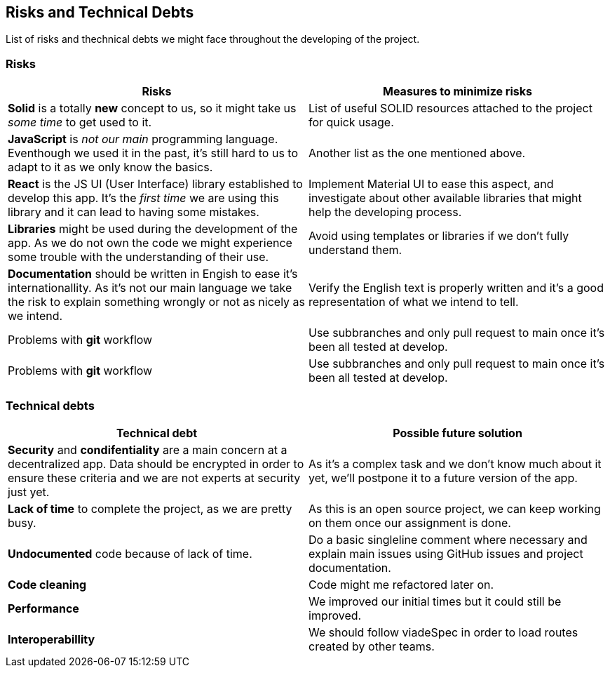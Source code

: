 [[section-technical-risks]]
== Risks and Technical Debts

List of risks and thechnical debts we might face throughout the developing of the project.

=== Risks
[cols=2*,options="header"]

|===

|Risks
|Measures to minimize risks

| *Solid* is a totally *new* concept to us, so it might take us _some time_ to get used to it. 
| List of useful SOLID resources attached to the project for quick usage.

| *JavaScript* is _not our main_ programming language. Eventhough we used it in the past, it's still hard to us to adapt to it as we only know the basics.
| Another list as the one mentioned above.

| *React* is the JS UI (User Interface) library established to develop this app. It's the _first time_ we are using this library and it can lead to having some mistakes.
| Implement Material UI to ease this aspect, and investigate about other available libraries that might help the developing process.

| *Libraries* might be used during the development of the app. As we do not own the code we might experience some trouble with the understanding of their use.
| Avoid using templates or libraries if we don't fully understand them.

| *Documentation* should be written in Engish to ease it's internationallity. As it's not our main language we take the risk to explain something wrongly or not as nicely as we intend.
| Verify the English text is properly written and it's a good representation of what we intend to tell.

| Problems with *git* workflow
| Use subbranches and only pull request to main once it's been all tested at develop.

| Problems with *git* workflow
| Use subbranches and only pull request to main once it's been all tested at develop.

|===

=== Technical debts
[cols=2*,options="header"]

|===
|Technical debt
|Possible future solution

| *Security* and *condifentiality* are a main concern at a decentralized app. Data should be encrypted in order to ensure these criteria and we are not experts at security just yet.
| As it's a complex task and we don't know much about it yet, we'll postpone it to a future version of the app.

| *Lack of time* to complete the project, as we are pretty busy.
| As this is an open source project, we can keep working on them once our assignment is done.

| *Undocumented* code because of lack of time.
| Do a basic singleline comment where necessary and explain main issues using GitHub issues and project documentation.

| *Code cleaning*
| Code might me refactored later on.

| *Performance*
| We improved our initial times but it could still be improved.

| *Interoperabillity*
| We should follow viadeSpec in order to load routes created by other teams.

|===
